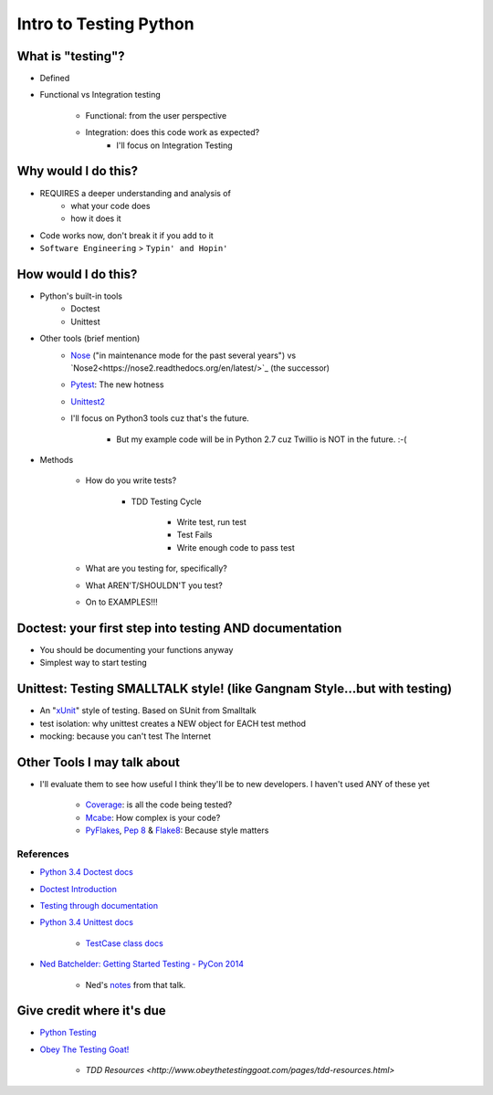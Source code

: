 Intro to Testing Python
========================

What is "testing"?
-------------------
-  Defined
-  Functional vs Integration testing

    +  Functional: from the user perspective
    +  Integration: does this code work as expected?
        +  I'll focus on Integration Testing
   

Why would I do this?
--------------------
-  REQUIRES a deeper understanding and analysis of
    -  what your code does
    -  how it does it 
-  Code works now, don't break it if you add to it
-  ``Software Engineering`` > ``Typin' and Hopin'`` 
   
How would I do this?
--------------------
-  Python's built-in tools
    -  Doctest
    -  Unittest
-  Other tools (brief mention)
    -  `Nose <https://nose.readthedocs.org/en/latest/>`_ ("in maintenance mode for the past several years") vs `Nose2<https://nose2.readthedocs.org/en/latest/>`_ (the successor)
    -  `Pytest <http://pytest.org/latest/>`_: The new hotness
    -  `Unittest2 <https://pypi.python.org/pypi/unittest2>`_
    -  I'll focus on Python3 tools cuz that's the future.

        +  But my example code will be in Python 2.7 cuz Twillio is NOT in the future. :-(

*  Methods

    -  How do you write tests?

        +  TDD Testing Cycle

            *  Write test, run test
            *  Test Fails
            *  Write enough code to pass test
    -  What are you testing for, specifically?
    -  What AREN'T/SHOULDN'T you test?
    -  On to EXAMPLES!!!


Doctest: your first step into testing AND documentation
-------------------------------------------------------
-  You should be documenting your functions anyway
-  Simplest way to start testing


Unittest: Testing SMALLTALK style! (like Gangnam Style...but with testing)
---------------------------------------------------------------------------

-  An "`xUnit <https://en.wikipedia.org/wiki/XUnit>`_" style of testing. Based on SUnit from Smalltalk
-  test isolation: why unittest creates a NEW object for EACH test method
-  mocking: because you can't test The Internet


Other Tools I may talk about
-------------------------------
-  I'll evaluate them to see how useful I think they'll be to new developers. I haven't used ANY of these yet

    +  `Coverage <https://coverage.readthedocs.org/en/coverage-4.0.3/>`_: is all the code being tested?
    +  `Mcabe <https://pypi.python.org/pypi/mccabe>`_: How complex is your code?
    +  `PyFlakes <https://pypi.python.org/pypi/pyflakes>`_, `Pep 8 <https://www.python.org/dev/peps/pep-0008/>`_ & `Flake8 <https://pypi.python.org/pypi/flake8>`_: Because style matters


References
***********
-  `Python 3.4 Doctest docs <https://docs.python.org/3.4/library/doctest.html>`_
-  `Doctest Introduction <http://pythontesting.net/framework/doctest/doctest-introduction/>`_
-  `Testing through documentation <https://pymotw.com/2/doctest/>`_
-  `Python 3.4 Unittest docs <https://docs.python.org/3.4/library/unittest.html#>`_

    +  `TestCase class docs <https://docs.python.org/3.4/library/unittest.html#unittest.TestCase>`_

-  `Ned Batchelder: Getting Started Testing - PyCon 2014 <https://www.youtube.com/watch?v=FxSsnHeWQBY>`_

    +  Ned's `notes <http://nedbatchelder.com/text/test0.html>`_ from that talk.

Give credit where it's due
---------------------------
-  `Python Testing <http://pythontesting.net/>`_
-  `Obey The Testing Goat! <http://www.obeythetestinggoat.com/>`_

    +  `TDD Resources <http://www.obeythetestinggoat.com/pages/tdd-resources.html>`
